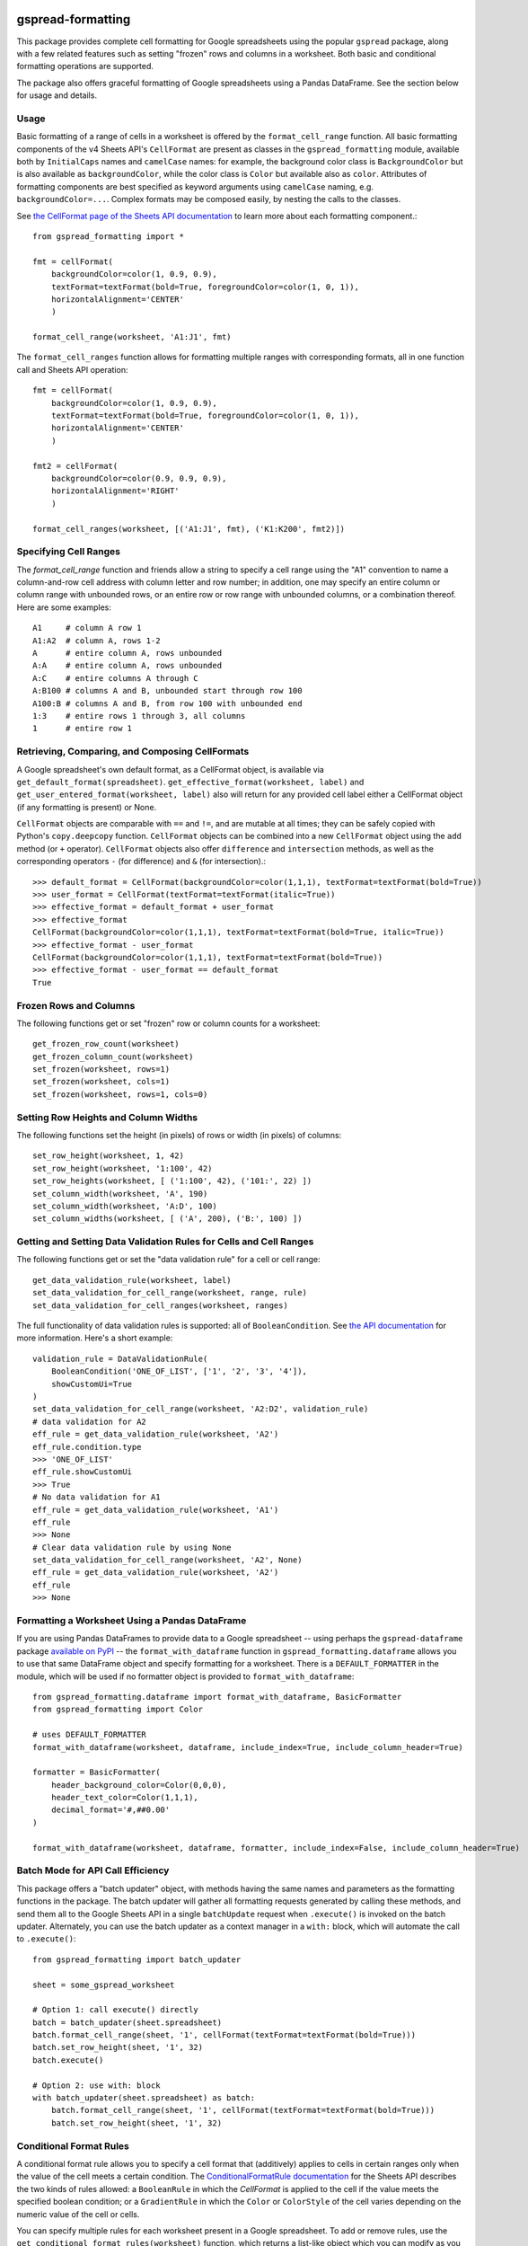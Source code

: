 gspread-formatting
------------------

.. image:: https://badge.fury.io/py/gspread-formatting.svg
    :target: https://badge.fury.io/py/gspread-formatting

.. image:: https://travis-ci.com/robin900/gspread-formatting.svg?branch=master
    :target: https://travis-ci.com/robin900/gspread-formatting

.. image:: https://img.shields.io/pypi/dm/gspread-formatting.svg
    :target: https://pypi.org/project/gspread-formatting

.. image:: https://readthedocs.org/projects/gspread-formatting/badge/?version=latest
    :target: https://gspread-formatting.readthedocs.io/en/latest/?badge=latest
    :alt: Documentation Status

This package provides complete cell formatting for Google spreadsheets
using the popular ``gspread`` package, along with a few related features such as setting
"frozen" rows and columns in a worksheet. Both basic and conditional formatting operations
are supported.

The package also offers graceful formatting of Google spreadsheets using a Pandas DataFrame.
See the section below for usage and details.

Usage
~~~~~


Basic formatting of a range of cells in a worksheet is offered by the ``format_cell_range`` function. 
All basic formatting components of the v4 Sheets API's ``CellFormat`` are present as classes 
in the ``gspread_formatting`` module, available both by ``InitialCaps`` names and ``camelCase`` names: 
for example, the background color class is ``BackgroundColor`` but is also available as 
``backgroundColor``, while the color class is ``Color`` but available also as ``color``. 
Attributes of formatting components are best specified as keyword arguments using ``camelCase`` 
naming, e.g. ``backgroundColor=...``. Complex formats may be composed easily, by nesting the calls to the classes.  

See `the CellFormat page of the Sheets API documentation <https://developers.google.com/sheets/api/reference/rest/v4/spreadsheets#CellFormat>`_
to learn more about each formatting component.::

    from gspread_formatting import *

    fmt = cellFormat(
        backgroundColor=color(1, 0.9, 0.9),
        textFormat=textFormat(bold=True, foregroundColor=color(1, 0, 1)),
        horizontalAlignment='CENTER'
        )

    format_cell_range(worksheet, 'A1:J1', fmt)

The ``format_cell_ranges`` function allows for formatting multiple ranges with corresponding formats,
all in one function call and Sheets API operation::

    fmt = cellFormat(
        backgroundColor=color(1, 0.9, 0.9),
        textFormat=textFormat(bold=True, foregroundColor=color(1, 0, 1)),
        horizontalAlignment='CENTER'
        )

    fmt2 = cellFormat(
        backgroundColor=color(0.9, 0.9, 0.9),
        horizontalAlignment='RIGHT'
        )

    format_cell_ranges(worksheet, [('A1:J1', fmt), ('K1:K200', fmt2)])

Specifying Cell Ranges
~~~~~~~~~~~~~~~~~~~~~~

The `format_cell_range` function and friends allow a string to specify a cell range using the "A1" convention
to name a column-and-row cell address with column letter and row number; in addition, one may specify
an entire column or column range with unbounded rows, or an entire row or row range with unbounded columns,
or a combination thereof. Here are some examples::

    A1     # column A row 1
    A1:A2  # column A, rows 1-2
    A      # entire column A, rows unbounded
    A:A    # entire column A, rows unbounded
    A:C    # entire columns A through C
    A:B100 # columns A and B, unbounded start through row 100
    A100:B # columns A and B, from row 100 with unbounded end 
    1:3    # entire rows 1 through 3, all columns
    1      # entire row 1


Retrieving, Comparing, and Composing CellFormats
~~~~~~~~~~~~~~~~~~~~~~~~~~~~~~~~~~~~~~~~~~~~~~~~

A Google spreadsheet's own default format, as a CellFormat object, is available via ``get_default_format(spreadsheet)``.
``get_effective_format(worksheet, label)`` and ``get_user_entered_format(worksheet, label)`` also will return
for any provided cell label either a CellFormat object (if any formatting is present) or None.

``CellFormat`` objects are comparable with ``==`` and ``!=``, and are mutable at all times; 
they can be safely copied with Python's ``copy.deepcopy`` function. ``CellFormat`` objects can be combined
into a new ``CellFormat`` object using the ``add`` method (or ``+`` operator). ``CellFormat`` objects also offer 
``difference`` and ``intersection`` methods, as well as the corresponding
operators ``-`` (for difference) and ``&`` (for intersection).::

    >>> default_format = CellFormat(backgroundColor=color(1,1,1), textFormat=textFormat(bold=True))
    >>> user_format = CellFormat(textFormat=textFormat(italic=True))
    >>> effective_format = default_format + user_format
    >>> effective_format
    CellFormat(backgroundColor=color(1,1,1), textFormat=textFormat(bold=True, italic=True))
    >>> effective_format - user_format 
    CellFormat(backgroundColor=color(1,1,1), textFormat=textFormat(bold=True))
    >>> effective_format - user_format == default_format
    True

Frozen Rows and Columns
~~~~~~~~~~~~~~~~~~~~~~~

The following functions get or set "frozen" row or column counts for a worksheet::

    get_frozen_row_count(worksheet)
    get_frozen_column_count(worksheet)
    set_frozen(worksheet, rows=1)
    set_frozen(worksheet, cols=1)
    set_frozen(worksheet, rows=1, cols=0)

Setting Row Heights and Column Widths
~~~~~~~~~~~~~~~~~~~~~~~~~~~~~~~~~~~~~

The following functions set the height (in pixels) of rows or width (in pixels) of columns::

    set_row_height(worksheet, 1, 42)
    set_row_height(worksheet, '1:100', 42)
    set_row_heights(worksheet, [ ('1:100', 42), ('101:', 22) ])
    set_column_width(worksheet, 'A', 190)
    set_column_width(worksheet, 'A:D', 100)
    set_column_widths(worksheet, [ ('A', 200), ('B:', 100) ])

Getting and Setting Data Validation Rules for Cells and Cell Ranges
~~~~~~~~~~~~~~~~~~~~~~~~~~~~~~~~~~~~~~~~~~~~~~~~~~~~~~~~~~~~~~~~~~~

The following functions get or set the "data validation rule" for a cell or cell range::

    get_data_validation_rule(worksheet, label)
    set_data_validation_for_cell_range(worksheet, range, rule)
    set_data_validation_for_cell_ranges(worksheet, ranges)

The full functionality of data validation rules is supported: all of ``BooleanCondition``. 
See `the API documentation <https://developers.google.com/sheets/api/reference/rest/v4/spreadsheets/cells#DataValidationRule>`_
for more information. Here's a short example::

    validation_rule = DataValidationRule(
        BooleanCondition('ONE_OF_LIST', ['1', '2', '3', '4']),
        showCustomUi=True
    )
    set_data_validation_for_cell_range(worksheet, 'A2:D2', validation_rule)
    # data validation for A2
    eff_rule = get_data_validation_rule(worksheet, 'A2')
    eff_rule.condition.type
    >>> 'ONE_OF_LIST'
    eff_rule.showCustomUi
    >>> True
    # No data validation for A1
    eff_rule = get_data_validation_rule(worksheet, 'A1')
    eff_rule
    >>> None
    # Clear data validation rule by using None
    set_data_validation_for_cell_range(worksheet, 'A2', None)
    eff_rule = get_data_validation_rule(worksheet, 'A2')
    eff_rule
    >>> None


Formatting a Worksheet Using a Pandas DataFrame
~~~~~~~~~~~~~~~~~~~~~~~~~~~~~~~~~~~~~~~~~~~~~~~

If you are using Pandas DataFrames to provide data to a Google spreadsheet -- using perhaps
the ``gspread-dataframe`` package `available on PyPI <https://pypi.org/project/gspread-dataframe/>`_ --
the ``format_with_dataframe`` function in ``gspread_formatting.dataframe`` allows you to use that same 
DataFrame object and specify formatting for a worksheet. There is a ``DEFAULT_FORMATTER`` in the module,
which will be used if no formatter object is provided to ``format_with_dataframe``::

    from gspread_formatting.dataframe import format_with_dataframe, BasicFormatter
    from gspread_formatting import Color

    # uses DEFAULT_FORMATTER
    format_with_dataframe(worksheet, dataframe, include_index=True, include_column_header=True)

    formatter = BasicFormatter(
        header_background_color=Color(0,0,0), 
        header_text_color=Color(1,1,1),
        decimal_format='#,##0.00'
    )

    format_with_dataframe(worksheet, dataframe, formatter, include_index=False, include_column_header=True)


Batch Mode for API Call Efficiency
~~~~~~~~~~~~~~~~~~~~~~~~~~~~~~~~~~

This package offers a "batch updater" object, with methods having the same names and parameters as the 
formatting functions in the package. The batch updater will gather all formatting requests generated 
by calling these methods, and send them all to the Google Sheets API in a single ``batchUpdate`` 
request when ``.execute()`` is invoked on the batch updater. Alternately, you can use the batch updater
as a context manager in a ``with:`` block, which will automate the call to ``.execute()``::

    from gspread_formatting import batch_updater

    sheet = some_gspread_worksheet

    # Option 1: call execute() directly
    batch = batch_updater(sheet.spreadsheet)
    batch.format_cell_range(sheet, '1', cellFormat(textFormat=textFormat(bold=True)))
    batch.set_row_height(sheet, '1', 32)
    batch.execute()

    # Option 2: use with: block
    with batch_updater(sheet.spreadsheet) as batch:
        batch.format_cell_range(sheet, '1', cellFormat(textFormat=textFormat(bold=True)))
        batch.set_row_height(sheet, '1', 32)


Conditional Format Rules
~~~~~~~~~~~~~~~~~~~~~~~~

A conditional format rule allows you to specify a cell format that (additively) applies to cells in certain ranges
only when the value of the cell meets a certain condition. 
The `ConditionalFormatRule documentation <https://developers.google.com/sheets/api/reference/rest/v4/spreadsheets/sheets#ConditionalFormatRule>`_ for the Sheets API describes the two kinds of rules allowed:
a ``BooleanRule`` in which the `CellFormat` is applied to the cell if the value meets the specified boolean
condition; or a ``GradientRule`` in which the ``Color`` or ``ColorStyle`` of the cell varies depending on the numeric
value of the cell or cells. 

You can specify multiple rules for each worksheet present in a Google spreadsheet. To add or remove rules,
use the ``get_conditional_format_rules(worksheet)`` function, which returns a list-like object which you can
modify as you would modify a list, and then call ``.save()`` to store the rule changes you've made.

Here is an example that applies bold text and a bright red color to cells in column A if the cell value
is numeric and greater than 100::

    from gspread_formatting import *

    worksheet = some_spreadsheet.worksheet('My Worksheet')

    rule = ConditionalFormatRule(
        ranges=[GridRange.from_a1_range('A1:A2000', worksheet)],
        booleanRule=BooleanRule(
            condition=BooleanCondition('NUMBER_GREATER', ['100']), 
            format=CellFormat(textFormat=textFormat(bold=True), backgroundColor=Color(1,0,0))
        )
    )

    rules = get_conditional_format_rules(worksheet)
    rules.append(rule)
    rules.save()

    # or, to replace any existing rules with just your single rule:
    rules.clear()
    rules.append(rule)
    rules.save()

An important note: A ``ConditionalFormatRule`` is, like all other objects provided by this package,
mutable in all of its fields. Mutating a ``ConditionalFormatRule`` object in place will not automatically
store the changes via the Sheets API; but calling `.save()` on the list-like rules object will store
the mutated rule as expected.


Installation
------------

Requirements
~~~~~~~~~~~~

* Python 2.7, 3.x; PyPy and PyPy3
* gspread >= 3.0.0

From PyPI
~~~~~~~~~

::

    pip install gspread-formatting

From GitHub
~~~~~~~~~~~

::

    git clone https://github.com/robin900/gspread-formatting.git
    cd gspread-formatting
    python setup.py install

Development and Testing
-----------------------

Install packages listed in ``requirements-dev.txt``. To run the test suite
in ``test.py`` you will need to:

* Authorize as the Google account you wish to use as a test, and download
  a JSON file containing the credentials. Name the file ``creds.json``
  and locate it in the top-level folder of the repository.
* Set up a ``tests.config`` file using the ``tests.config.example`` file as a template.
  Specify the ID of a spreadsheet that the Google account you are using
  can access with write privileges.
